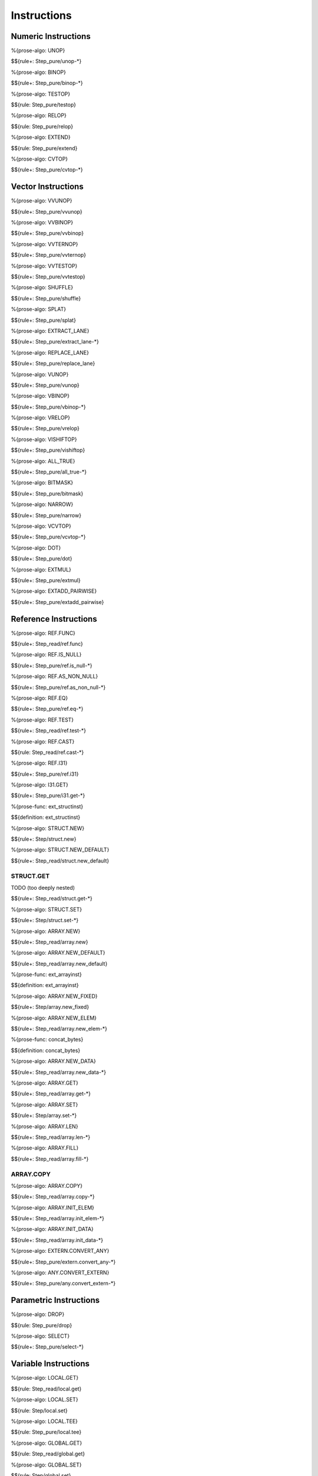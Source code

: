 .. _exec-instructions:

Instructions
------------

Numeric Instructions
~~~~~~~~~~~~~~~~~~~~

.. _exec-UNOP:

%{prose-algo: UNOP}

\

$${rule+: Step_pure/unop-*}

.. _exec-BINOP:

%{prose-algo: BINOP}

\

$${rule+: Step_pure/binop-*}

.. _exec-TESTOP:

%{prose-algo: TESTOP}

\

$${rule: Step_pure/testop}

.. _exec-RELOP:

%{prose-algo: RELOP}

\

$${rule: Step_pure/relop}

.. _exec-EXTEND:

%{prose-algo: EXTEND}

\

$${rule: Step_pure/extend}

.. _exec-CVTOP:

%{prose-algo: CVTOP}

\

$${rule+: Step_pure/cvtop-*}

Vector Instructions
~~~~~~~~~~~~~~~~~~~~

.. _exec-VVUNOP:

%{prose-algo: VVUNOP}

\

$${rule+: Step_pure/vvunop}

.. _exec-VVBINOP:

%{prose-algo: VVBINOP}

\

$${rule+: Step_pure/vvbinop}

.. _exec-VVTERNOP:

%{prose-algo: VVTERNOP}

\

$${rule+: Step_pure/vvternop}

.. _exec-VVTESTOP:

%{prose-algo: VVTESTOP}

\

$${rule+: Step_pure/vvtestop}

.. _exec-SHUFFLE:

%{prose-algo: SHUFFLE}

\

$${rule+: Step_pure/shuffle}

.. _exec-SPLAT:

%{prose-algo: SPLAT}

\

$${rule+: Step_pure/splat}

.. _exec-EXTRACT_LANE:

%{prose-algo: EXTRACT_LANE}

\

$${rule+: Step_pure/extract_lane-*}

.. _exec-REPLACE_LANE:

%{prose-algo: REPLACE_LANE}

\

$${rule+: Step_pure/replace_lane}

.. _exec-VUNOP:

%{prose-algo: VUNOP}

\

$${rule+: Step_pure/vunop}

.. _exec-VBINOP:

%{prose-algo: VBINOP}

\

$${rule+: Step_pure/vbinop-*}

.. _exec-VRELOP:

%{prose-algo: VRELOP}

\

$${rule+: Step_pure/vrelop}

.. _exec-VISHIFTOP:

%{prose-algo: VISHIFTOP}

\

$${rule+: Step_pure/vishiftop}

.. _exec-ALL_TRUE:

%{prose-algo: ALL_TRUE}

\

$${rule+: Step_pure/all_true-*}

.. _exec-BITMASK:

%{prose-algo: BITMASK}

\

$${rule+: Step_pure/bitmask}

.. _exec-NARROW:

%{prose-algo: NARROW}

\

$${rule+: Step_pure/narrow}

.. _exec-VCVTOP:

%{prose-algo: VCVTOP}

\

$${rule+: Step_pure/vcvtop-*}

.. _exec-DOT:

%{prose-algo: DOT}

\

$${rule+: Step_pure/dot}

.. _exec-EXTMUL:

%{prose-algo: EXTMUL}

\

$${rule+: Step_pure/extmul}

.. _exec-EXTADD_PAIRWISE:

%{prose-algo: EXTADD_PAIRWISE}

\

$${rule+: Step_pure/extadd_pairwise}

Reference Instructions
~~~~~~~~~~~~~~~~~~~~~~

.. _exec-REF.FUNC:

%{prose-algo: REF.FUNC}

\

$${rule+: Step_read/ref.func}

.. _exec-REF.IS_NULL:

%{prose-algo: REF.IS_NULL}

\

$${rule+: Step_pure/ref.is_null-*}

.. _exec-REF.AS_NON_NULL:

%{prose-algo: REF.AS_NON_NULL}

\

$${rule+: Step_pure/ref.as_non_null-*}

.. _exec-REF.EQ:

%{prose-algo: REF.EQ}

\

$${rule+: Step_pure/ref.eq-*}

.. _exec-REF.TEST:

%{prose-algo: REF.TEST}

\

$${rule+: Step_read/ref.test-*}

.. _exec-REF.CAST:

%{prose-algo: REF.CAST}

\

$${rule: Step_read/ref.cast-*}

.. _exec-REF.I31:

%{prose-algo: REF.I31}

\

$${rule+: Step_pure/ref.i31}

.. _exec-I31.GET:

%{prose-algo: I31.GET}

\

$${rule+: Step_pure/i31.get-*}

.. _def-ext_structinst:

%{prose-func: ext_structinst}

\

$${definition: ext_structinst}

.. _exec-STRUCT.NEW:

%{prose-algo: STRUCT.NEW}

\

$${rule+: Step/struct.new}

.. _exec-STRUCT.NEW_DEFAULT:

%{prose-algo: STRUCT.NEW_DEFAULT}

\

$${rule+: Step_read/struct.new_default}

.. _exec-STRUCT.GET:

STRUCT.GET
^^^^^^^^^^

TODO (too deeply nested)

\

$${rule+: Step_read/struct.get-*}

.. _exec-STRUCT.SET:

%{prose-algo: STRUCT.SET}

\

$${rule+: Step/struct.set-*}

.. _exec-ARRAY.NEW:

%{prose-algo: ARRAY.NEW}

\

$${rule+: Step_read/array.new}

.. _exec-ARRAY.NEW_DEFAULT:

%{prose-algo: ARRAY.NEW_DEFAULT}

\

$${rule+: Step_read/array.new_default}

.. _def-ext_arrayinst:

%{prose-func: ext_arrayinst}

\

$${definition: ext_arrayinst}

.. _exec-ARRAY.NEW_FIXED:

%{prose-algo: ARRAY.NEW_FIXED}

\

$${rule+: Step/array.new_fixed}

.. _exec-ARRAY.NEW_ELEM:

%{prose-algo: ARRAY.NEW_ELEM}

\

$${rule+: Step_read/array.new_elem-*}

.. _def-concat_bytes:

%{prose-func: concat_bytes}

\

$${definition: concat_bytes}

.. _exec-ARRAY.NEW_DATA:

%{prose-algo: ARRAY.NEW_DATA}

\

$${rule+: Step_read/array.new_data-*}

.. _exec-ARRAY.GET:

%{prose-algo: ARRAY.GET}

\

$${rule+: Step_read/array.get-*}

.. _exec-ARRAY.SET:

%{prose-algo: ARRAY.SET}

\

$${rule+: Step/array.set-*}

.. _exec-ARRAY.LEN:

%{prose-algo: ARRAY.LEN}

\

$${rule+: Step_read/array.len-*}

.. _exec-ARRAY.FILL:

%{prose-algo: ARRAY.FILL}

\

$${rule+: Step_read/array.fill-*}

.. _exec-ARRAY.COPY:

ARRAY.COPY
^^^^^^^^^^

%{prose-algo: ARRAY.COPY}

\

$${rule+: Step_read/array.copy-*}

.. _exec-ARRAY.INIT_ELEM:

%{prose-algo: ARRAY.INIT_ELEM}

\

$${rule+: Step_read/array.init_elem-*}

.. _exec-ARRAY.INIT_DATA:

%{prose-algo: ARRAY.INIT_DATA}

\

$${rule+: Step_read/array.init_data-*}

.. _exec-EXTERN.CONVERT_ANY:

%{prose-algo: EXTERN.CONVERT_ANY}

\

$${rule+: Step_pure/extern.convert_any-*}

.. _exec-ANY.CONVERT_EXTERN:

%{prose-algo: ANY.CONVERT_EXTERN}

\

$${rule+: Step_pure/any.convert_extern-*}

Parametric Instructions
~~~~~~~~~~~~~~~~~~~~~~~

.. _exec-DROP:

%{prose-algo: DROP}

\

$${rule: Step_pure/drop}

.. _exec-SELECT:

%{prose-algo: SELECT}

\

$${rule+: Step_pure/select-*}

Variable Instructions
~~~~~~~~~~~~~~~~~~~~~

.. _exec-LOCAL.GET:

%{prose-algo: LOCAL.GET}

\

$${rule: Step_read/local.get}

.. _exec-LOCAL.SET:

%{prose-algo: LOCAL.SET}

\

$${rule: Step/local.set}

.. _exec-LOCAL.TEE:

%{prose-algo: LOCAL.TEE}

\

$${rule: Step_pure/local.tee}

.. _exec-GLOBAL.GET:

%{prose-algo: GLOBAL.GET}

\

$${rule: Step_read/global.get}

.. _exec-GLOBAL.SET:

%{prose-algo: GLOBAL.SET}

\

$${rule: Step/global.set}

Table Instructions
~~~~~~~~~~~~~~~~~~

.. _exec-TABLE.GET:

%{prose-algo: TABLE.GET}

\

$${rule+: Step_read/table.get-*}

.. _exec-TABLE.SET:

%{prose-algo: TABLE.SET}

\

$${rule+: Step/table.set-*}

.. _exec-TABLE.SIZE:

%{prose-algo: TABLE.SIZE}

\

$${rule: Step_read/table.size}

.. _exec-TABLE.GROW:

%{prose-algo: TABLE.GROW}

\

$${rule: Step/table.grow-*}

.. _exec-TABLE.FILL:

%{prose-algo: TABLE.FILL}

\

$${rule+: Step_read/table.fill-*}

.. _exec-TABLE.COPY:

%{prose-algo: TABLE.COPY}

\

$${rule+: Step_read/table.copy-*}

.. _exec-TABLE.INIT:

%{prose-algo: TABLE.INIT}

\

$${rule+: Step_read/table.init-*}

.. _exec-ELEM.DROP:

%{prose-algo: ELEM.DROP}

\

$${rule: Step/elem.drop}

Memory Instructions
~~~~~~~~~~~~~~~~~~~

.. _exec-LOAD:

%{prose-algo: LOAD}

\

$${rule+: Step_read/load-*}

.. _exec-STORE:

%{prose-algo: STORE}

\

$${rule+: Step/store-*}

.. _exec-VLOAD:

%{prose-algo: VLOAD}

\

$${rule+: Step_read/vload-*}

.. _exec-VLOAD_LANE:

%{prose-algo: VLOAD_LANE}

\

$${rule+: Step_read/vload_lane-*}

.. _exec-VSTORE:

%{prose-algo: VSTORE}

\

$${rule+: Step/vstore-*}

.. _exec-VSTORE_LANE:

%{prose-algo: VSTORE_LANE}

\

$${rule+: Step/vstore_lane-*}

.. _exec-MEMORY.SIZE:

%{prose-algo: MEMORY.SIZE}

\

$${rule: Step_read/memory.size}

.. _exec-MEMORY.GROW:

%{prose-algo: MEMORY.GROW}

\

$${rule+: Step/memory.grow-*}

.. _exec-MEMORY.FILL:

%{prose-algo: MEMORY.FILL}

\

$${rule+: Step_read/memory.fill-*}

.. _exec-MEMORY.COPY:

%{prose-algo: MEMORY.COPY}

\

$${rule+: Step_read/memory.copy-*}

.. _exec-MEMORY.INIT:

%{prose-algo: MEMORY.INIT}

\

$${rule+: Step_read/memory.init-*}

.. _exec-DATA.DROP:

%{prose-algo: DATA.DROP}

\

$${rule: Step/data.drop}

Control Instructions
~~~~~~~~~~~~~~~~~~~~

.. _exec-NOP:

%{prose-algo: NOP}

\

$${rule: Step_pure/nop}

.. _exec-UNREACHABLE:

%{prose-algo: UNREACHABLE}

\

$${rule: Step_pure/unreachable}

.. _def-blocktype:

%{prose-func: blocktype}

\

$${definition: blocktype}

.. _exec-BLOCK:

%{prose-algo: BLOCK}

\

$${rule+: Step_read/block}

.. _exec-LOOP:

%{prose-algo: LOOP}

\

$${rule+: Step_read/loop}

.. _exec-IF:

%{prose-algo: IF}

\

$${rule+: Step_pure/if-*}

.. _exec-BR:

%{prose-algo: BR}

\

$${rule+: Step_pure/br-*}

.. _exec-BR_IF:

%{prose-algo: BR_IF}

\

$${rule+: Step_pure/br_if-*}

.. _exec-BR_TABLE:

%{prose-algo: BR_TABLE}

\

$${rule+: Step_pure/br_table-*}

.. _exec-BR_ON_NULL:

%{prose-algo: BR_ON_NULL}

\

$${rule+: Step_pure/br_on_null-*}

.. _exec-BR_ON_NON_NULL:

%{prose-algo: BR_ON_NON_NULL}

\

$${rule+: Step_pure/br_on_non_null-*}

.. _exec-BR_ON_CAST:

%{prose-algo: BR_ON_CAST}

\

$${rule+: Step_read/br_on_cast-*}

.. _exec-BR_ON_CAST_FAIL:

%{prose-algo: BR_ON_CAST_FAIL}

\

$${rule+: Step_read/br_on_cast_fail-*}

.. _exec-RETURN:

%{prose-algo: RETURN}

\

$${rule+: Step_pure/return-*}

.. _exec-CALL:

%{prose-algo: CALL}

\

$${rule: Step_read/call}

CALL_REF
^^^^^^^^

%{prose-algo: CALL_REF}

\

$${rule+: Step_read/call_ref-*}

.. _exec-CALL_INDIRECT:

%{prose-algo: CALL_INDIRECT}

\

$${rule+: Step_pure/call_indirect-*}

.. _exec-RETURN_CALL:

%{prose-algo: RETURN_CALL}

\

$${rule+: Step_read/return_call}

RETURN_CALL_REF
^^^^^^^^^^^^^^^

TODO (too deeply nested)

\

$${rule+: Step_read/return_call_ref-*}

.. _exec-RETURN_CALL_INDIRECT:

%{prose-algo: RETURN_CALL_INDIRECT}

\

$${rule+: Step_pure/return_call_indirect}

Blocks
~~~~~~

.. _exec-LABEL_:

%{prose-algo: LABEL_}

\

$${rule+: Step_pure/label-vals}

Function Calls
~~~~~~~~~~~~~~

.. _exec-FRAME_:

%{prose-algo: FRAME_}

\

$${rule+: Step_pure/frame-vals}

Expressions
~~~~~~~~~~~

$${rule: Eval_expr}
